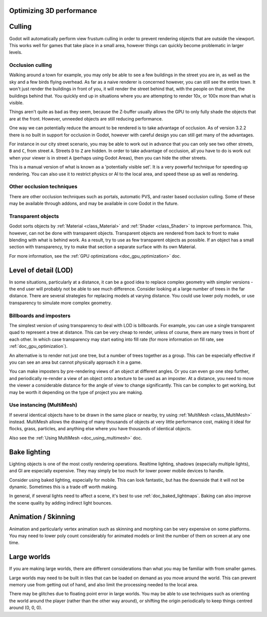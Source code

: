 .. meta::
    :keywords: optimization

.. _doc_optimizing_3d_performance:

Optimizing 3D performance
=========================

Culling
=======

Godot will automatically perform view frustum culling in order to prevent
rendering objects that are outside the viewport. This works well for games that
take place in a small area, however things can quickly become problematic in
larger levels.

Occlusion culling
~~~~~~~~~~~~~~~~~

Walking around a town for example, you may only be able to see a few buildings
in the street you are in, as well as the sky and a few birds flying overhead. As
far as a naive renderer is concerned however, you can still see the entire town.
It won't just render the buildings in front of you, it will render the street
behind that, with the people on that street, the buildings behind that. You
quickly end up in situations where you are attempting to render 10x, or 100x
more than what is visible.

Things aren't quite as bad as they seem, because the Z-buffer usually allows the
GPU to only fully shade the objects that are at the front. However, unneeded
objects are still reducing performance.

One way we can potentially reduce the amount to be rendered is to take advantage
of occlusion. As of version 3.2.2 there is no built in support for occlusion in
Godot, however with careful design you can still get many of the advantages.

For instance in our city street scenario, you may be able to work out in advance
that you can only see two other streets, ``B`` and ``C``, from street ``A``.
Streets ``D`` to ``Z`` are hidden. In order to take advantage of occlusion, all
you have to do is work out when your viewer is in street ``A`` (perhaps using
Godot Areas), then you can hide the other streets.

This is a manual version of what is known as a 'potentially visible set'. It is
a very powerful technique for speeding up rendering. You can also use it to
restrict physics or AI to the local area, and speed these up as well as
rendering.

Other occlusion techniques
~~~~~~~~~~~~~~~~~~~~~~~~~~

There are other occlusion techniques such as portals, automatic PVS, and raster
based occlusion culling. Some of these may be available through addons, and may
be available in core Godot in the future.

Transparent objects
~~~~~~~~~~~~~~~~~~~

Godot sorts objects by :ref:`Material <class_Material>` and :ref:`Shader
<class_Shader>` to improve performance. This, however, can not be done with
transparent objects. Transparent objects are rendered from back to front to make
blending with what is behind work. As a result, try to use as few transparent
objects as possible. If an object has a small section with transparency, try to
make that section a separate surface with its own Material.

For more information, see the :ref:`GPU optimizations <doc_gpu_optimization>`
doc.

Level of detail (LOD)
=====================

In some situations, particularly at a distance, it can be a good idea to replace
complex geometry with simpler versions - the end user will probably not be able
to see much difference. Consider looking at a large number of trees in the far
distance. There are several strategies for replacing models at varying distance.
You could use lower poly models, or use transparency to simulate more complex
geometry.

Billboards and imposters
~~~~~~~~~~~~~~~~~~~~~~~~

The simplest version of using transparency to deal with LOD is billboards. For
example, you can use a single transparent quad to represent a tree at distance.
This can be very cheap to render, unless of course, there are many trees in
front of each other. In which case transparency may start eating into fill rate
(for more information on fill rate, see :ref:`doc_gpu_optimization`).

An alternative is to render not just one tree, but a number of trees together as
a group. This can be especially effective if you can see an area but cannot
physically approach it in a game.

You can make imposters by pre-rendering views of an object at different angles.
Or you can even go one step further, and periodically re-render a view of an
object onto a texture to be used as an imposter. At a distance, you need to move
the viewer a considerable distance for the angle of view to change
significantly. This can be complex to get working, but may be worth it depending
on the type of project you are making.

Use instancing (MultiMesh)
~~~~~~~~~~~~~~~~~~~~~~~~~~

If several identical objects have to be drawn in the same place or nearby, try
using :ref:`MultiMesh <class_MultiMesh>` instead. MultiMesh allows the drawing
of many thousands of objects at very little performance cost, making it ideal
for flocks, grass, particles, and anything else where you have thousands of
identical objects.

Also see the :ref:`Using MultiMesh <doc_using_multimesh>` doc.

Bake lighting
=============

Lighting objects is one of the most costly rendering operations. Realtime
lighting, shadows (especially multiple lights), and GI are especially expensive.
They may simply be too much for lower power mobile devices to handle.

Consider using baked lighting, especially for mobile. This can look fantastic,
but has the downside that it will not be dynamic. Sometimes this is a trade off
worth making.

In general, if several lights need to affect a scene, it's best to use
:ref:`doc_baked_lightmaps`. Baking can also improve the scene quality by adding
indirect light bounces.

Animation / Skinning
====================

Animation and particularly vertex animation such as skinning and morphing can be
very expensive on some platforms. You may need to lower poly count considerably
for animated models or limit the number of them on screen at any one time.

Large worlds
============

If you are making large worlds, there are different considerations than what you
may be familiar with from smaller games.

Large worlds may need to be built in tiles that can be loaded on demand as you
move around the world. This can prevent memory use from getting out of hand, and
also limit the processing needed to the local area.

There may be glitches due to floating point error in large worlds. You may be
able to use techniques such as orienting the world around the player (rather
than the other way around), or shifting the origin periodically to keep things
centred around (0, 0, 0).
